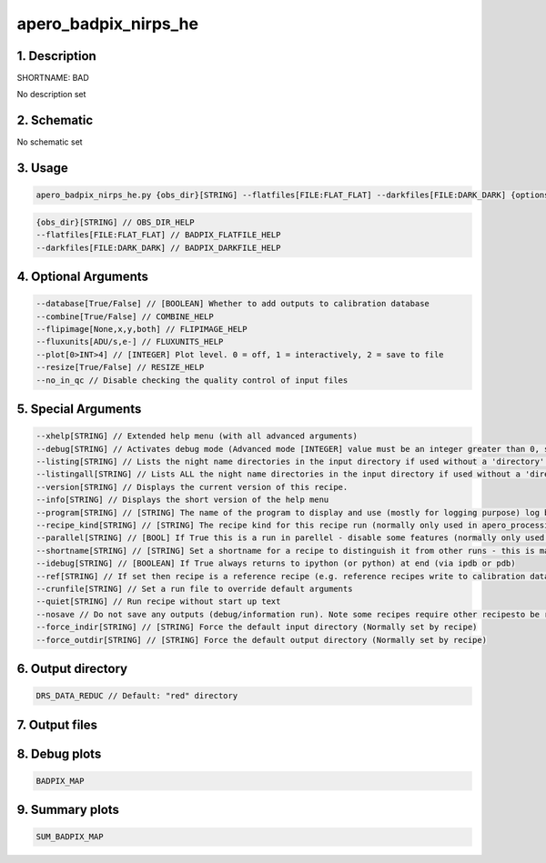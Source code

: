 
.. _recipes_nirps_he_bad:


################################################################################
apero_badpix_nirps_he
################################################################################


1. Description
================================================================================


SHORTNAME: BAD


No description set


2. Schematic
================================================================================


No schematic set


3. Usage
================================================================================


.. code-block:: 

    apero_badpix_nirps_he.py {obs_dir}[STRING] --flatfiles[FILE:FLAT_FLAT] --darkfiles[FILE:DARK_DARK] {options}


.. code-block:: 

     {obs_dir}[STRING] // OBS_DIR_HELP
     --flatfiles[FILE:FLAT_FLAT] // BADPIX_FLATFILE_HELP
     --darkfiles[FILE:DARK_DARK] // BADPIX_DARKFILE_HELP


4. Optional Arguments
================================================================================


.. code-block:: 

     --database[True/False] // [BOOLEAN] Whether to add outputs to calibration database
     --combine[True/False] // COMBINE_HELP
     --flipimage[None,x,y,both] // FLIPIMAGE_HELP
     --fluxunits[ADU/s,e-] // FLUXUNITS_HELP
     --plot[0>INT>4] // [INTEGER] Plot level. 0 = off, 1 = interactively, 2 = save to file
     --resize[True/False] // RESIZE_HELP
     --no_in_qc // Disable checking the quality control of input files


5. Special Arguments
================================================================================


.. code-block:: 

     --xhelp[STRING] // Extended help menu (with all advanced arguments)
     --debug[STRING] // Activates debug mode (Advanced mode [INTEGER] value must be an integer greater than 0, setting the debug level)
     --listing[STRING] // Lists the night name directories in the input directory if used without a 'directory' argument or lists the files in the given 'directory' (if defined). Only lists up to 15 files/directories
     --listingall[STRING] // Lists ALL the night name directories in the input directory if used without a 'directory' argument or lists the files in the given 'directory' (if defined)
     --version[STRING] // Displays the current version of this recipe.
     --info[STRING] // Displays the short version of the help menu
     --program[STRING] // [STRING] The name of the program to display and use (mostly for logging purpose) log becomes date | {THIS STRING} | Message
     --recipe_kind[STRING] // [STRING] The recipe kind for this recipe run (normally only used in apero_processing.py)
     --parallel[STRING] // [BOOL] If True this is a run in parellel - disable some features (normally only used in apero_processing.py)
     --shortname[STRING] // [STRING] Set a shortname for a recipe to distinguish it from other runs - this is mainly for use with apero processing but will appear in the log database
     --idebug[STRING] // [BOOLEAN] If True always returns to ipython (or python) at end (via ipdb or pdb)
     --ref[STRING] // If set then recipe is a reference recipe (e.g. reference recipes write to calibration database as reference calibrations)
     --crunfile[STRING] // Set a run file to override default arguments
     --quiet[STRING] // Run recipe without start up text
     --nosave // Do not save any outputs (debug/information run). Note some recipes require other recipesto be run. Only use --nosave after previous recipe runs have been run successfully at least once.
     --force_indir[STRING] // [STRING] Force the default input directory (Normally set by recipe)
     --force_outdir[STRING] // [STRING] Force the default output directory (Normally set by recipe)


6. Output directory
================================================================================


.. code-block:: 

    DRS_DATA_REDUC // Default: "red" directory


7. Output files
================================================================================


.. csv-table:: Outputs
   :file: rout_BAD.csv
   :header-rows: 1
   :class: csvtable


8. Debug plots
================================================================================


.. code-block:: 

    BADPIX_MAP


9. Summary plots
================================================================================


.. code-block:: 

    SUM_BADPIX_MAP

